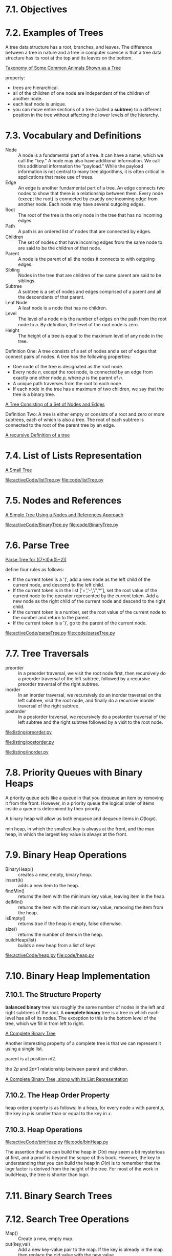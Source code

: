 * 7.1. Objectives
* 7.2. Examples of Trees
  A tree data structure has a root, branches, and leaves. The difference between
  a tree in nature and a tree in computer science is that a tree data structure
  has its root at the top and its leaves on the bottom.

  [[file:figure/Figure%201:%20Taxonomy%20of%20Some%20Common%20Animals%20Shown%20as%20a%20Tree.png][Taxonomy of Some Common Animals Shown as a Tree]]

  property:
  - trees are hierarchical.
  - all of the children of one node are independent of the children of another
    node.
  - each leaf node is unique.
  - you can move entire sections of a tree (called a *subtree*) to a different
    position in the tree without affecting the lower levels of the hierarchy.
* 7.3. Vocabulary and Definitions
  - Node :: A node is a fundamental part of a tree. It can have a name, which we
            call the “key.” A node may also have additional information. We call
            this additional information the “payload.” While the payload
            information is not central to many tree algorithms, it is often
            critical in applications that make use of trees.
  - Edge :: An edge is another fundamental part of a tree. An edge connects two
            nodes to show that there is a relationship between them. Every node
            (except the root) is connected by exactly one incoming edge from
            another node. Each node may have several outgoing edges.
  - Root :: The root of the tree is the only node in the tree that has no
            incoming edges. 
  - Path :: A path is an ordered list of nodes that are connected by edges.
  - Children :: The set of nodes 𝑐 that have incoming edges from the same node
                to are said to be the children of that node.
  - Parent :: A node is the parent of all the nodes it connects to with outgoing
              edges.
  - Sibling :: Nodes in the tree that are children of the same parent are said
               to be siblings.
  - Subtree :: A subtree is a set of nodes and edges comprised of a parent and
               all the descendants of that parent.
  - Leaf Node :: A leaf node is a node that has no children.
  - Level :: The level of a node 𝑛 is the number of edges on the path from the
             root node to 𝑛. By definition, the level of the root node is zero.
  - Height :: The height of a tree is equal to the maximum level of any node in
              the tree.

              
  Definition One: A tree consists of a set of nodes and a set of edges that
  connect pairs of nodes. A tree has the following properties:
  - One node of the tree is designated as the root node.
  - Every node 𝑛, except the root node, is connected by an edge from exactly one
    other node 𝑝, where 𝑝 is the parent of 𝑛.
  - A unique path traverses from the root to each node.
  - If each node in the tree has a maximum of two children, we say that the tree
    is a binary tree.

    
  [[file:figure/Figure%203:%20A%20Tree%20Consisting%20of%20a%20Set%20of%20Nodes%20and%20Edges.png][A Tree Consisting of a Set of Nodes and Edges]]

  Definition Two: A tree is either empty or consists of a root and zero or more
  subtrees, each of which is also a tree. The root of each subtree is connected
  to the root of the parent tree by an edge.

  [[file:figure/Figure%204:%20A%20recursive%20Definition%20of%20a%20tree.png][A recursive Definition of a tree]]
* 7.4. List of Lists Representation
  [[file:figure/Figure%201:%20A%20Small%20Tree.png][A Small Tree]]

  [[file:activeCode/listTree.py]]
  [[file:code/listTree.py]]
* 7.5. Nodes and References
  [[file:figure/Figure%202:%20A%20Simple%20Tree%20Using%20a%20Nodes%20and%20References%20Approach.png][A Simple Tree Using a Nodes and References Approach]]

  [[file:activeCode/BinaryTree.py]]
  [[file:code/BinaryTree.py]]
* 7.6. Parse Tree
  [[file:figure/Figure%202:%20Parse%20Tree%20for%20((7+3)%E2%88%97(5%E2%88%922)).png][Parse Tree for ((7+3)∗(5−2))]]

  define four rules as follows:
  - If the current token is a '(', add a new node as the left child of the
    current node, and descend to the left child.
  - If the current token is in the list ['+','-','/','*'], set the root value of
    the current node to the operator represented by the current token. Add a new
    node as the right child of the current node and descend to the right child.
  - If the current token is a number, set the root value of the current node to
    the number and return to the parent.
  - If the current token is a ')', go to the parent of the current node.

    
  [[file:activeCode/parseTree.py]]
  [[file:code/parseTree.py]]
* 7.7. Tree Traversals
  - preorder :: In a preorder traversal, we visit the root node first, then
                recursively do a preorder traversal of the left subtree,
                followed by a recursive preorder traversal of the right subtree.
  - inorder :: In an inorder traversal, we recursively do an inorder traversal
               on the left subtree, visit the root node, and finally do a
               recursive inorder traversal of the right subtree.
  - postorder :: In a postorder traversal, we recursively do a postorder
                 traversal of the left subtree and the right subtree followed by
                 a visit to the root node.


  [[file:listing/preorder.py]]

  [[file:listing/postorder.py]]

  [[file:listing/inorder.py]]
* 7.8. Priority Queues with Binary Heaps
  A priority queue acts like a queue in that you dequeue an item by removing it
  from the front. However, in a priority queue the logical order of items
  inside a queue is determined by their priority.

  A binary heap will allow us both enqueue and dequeue items in 𝑂(log𝑛).

  min heap, in which the smallest key is always at the front, and the max heap,
  in which the largest key value is always at the front.
* 7.9. Binary Heap Operations
  - BinaryHeap() :: creates a new, empty, binary heap.
  - insert(k) :: adds a new item to the heap.
  - findMin() :: returns the item with the minimum key value, leaving item in
                 the heap.
  - delMin() :: returns the item with the minimum key value, removing the item
                from the heap.
  - isEmpty() :: returns true if the heap is empty, false otherwise.
  - size() :: returns the number of items in the heap.
  - buildHeap(list) :: builds a new heap from a list of keys.

       
  [[file:activeCode/heap.py]]
  [[file:code/heap.py]]
* 7.10. Binary Heap Implementation
** 7.10.1. The Structure Property
   *balanced binary* tree has roughly the same number of nodes in the left and
   right subtrees of the root. A *complete binary* tree is a tree in which each
   level has all of its nodes. The exception to this is the bottom level of the
   tree, which we fill in from left to right.

   [[file:figure/Figure%201:%20A%20Complete%20Binary%20Tree.png][A Complete Binary Tree]]

   Another interesting property of a complete tree is that we can represent it
   using a single list.

   parent is at position 𝑛/2.

   the 2𝑝 and 2𝑝+1 relationship between parent and children.

   [[file:figure/Figure%202:%20A%20Complete%20Binary%20Tree,%20along%20with%20its%20List%20Representation.png][A Complete Binary Tree, along with its List Representation]]
** 7.10.2. The Heap Order Property
   heap order property is as follows: In a heap, for every node 𝑥 with parent 𝑝,
   the key in 𝑝 is smaller than or equal to the key in 𝑥.
** 7.10.3. Heap Operations
   [[file:activeCode/binHeap.py]]
   [[file:code/binHeap.py]]

   The assertion that we can build the heap in 𝑂(𝑛) may seem a bit mysterious at
   first, and a proof is beyond the scope of this book. However, the key to
   understanding that you can build the heap in 𝑂(𝑛) is to remember that the
   log𝑛 factor is derived from the height of the tree. For most of the work in
   buildHeap, the tree is shorter than log𝑛.
* 7.11. Binary Search Trees
* 7.12. Search Tree Operations
  - Map() :: Create a new, empty map.
  - put(key,val) :: Add a new key-value pair to the map. If the key is already
                    in the map then replace the old value with the new value.
  - get(key) :: Given a key, return the value stored in the map or None
                otherwise.
  - del :: Delete the key-value pair from the map using a statement of the form
           del map[key].
  - len() :: Return the number of key-value pairs stored in the map.
  - in :: Return True for a statement of the form key in map, if the given key
          is in the map.
* 7.13. Search Tree Implementation
  A binary search tree relies on the property that keys that are less than the
  parent are found in the left subtree, and keys that are greater than the
  parent are found in the right subtree. We will call this the *bst property*.

  [[file:figure/Figure%201:%20A%20Simple%20Binary%20Search%20Tree.png][A Simple Binary Search Tree]]

  - put
    - Starting at the root of the tree, search the binary tree comparing the new
      key to the key in the current node. If the new key is less than the
      current node, search the left subtree. If the new key is greater than the
      current node, search the right subtree.
    - When there is no left (or right) child to search, we have found the
      position in the tree where the new node should be installed.
    - To add a node to the tree, create a new TreeNode object and insert the
      object at the point discovered in the previous step.
      
    [[file:figure/Figure%202:%20Inserting%20a%20Node%20with%20Key%20=%2019.png][Inserting a Node with Key = 19]]

  - get method simply searches the tree recursively until it gets to a
    non-matching leaf node or finds a matching key. When a matching key is
    found, the value stored in the payload of the node is returned.
      
  delete
  - The node to be deleted has no children.
    [[file:figure/Figure%203:%20Deleting%20Node%2016,%20a%20Node%20without%20Children.png][Deleting Node 16, a Node without Children]]
  - The node to be deleted has only one child.
    [[file:figure/Figure%204:%20Deleting%20Node%2025,%20a%20Node%20That%20Has%20a%20Single%20Child.png][Deleting Node 25, a Node That Has a Single Child]]
    - has left child
      - If the current node is a left child then we only need to update the
        parent reference of the left child to point to the parent of the current
        node, and then update the left child reference of the parent to point to
        the current node’s left child.
      - If the current node is a right child then we only need to update the
        parent reference of the left child to point to the parent of the current
        node, and then update the right child reference of the parent to point
        to the current node’s left child.
      - If the current node has no parent, it must be the root. In this case we
        will just replace the key, payload, leftChild, and rightChild data by
        calling the replaceNodeData method on the root.
    - has right child ...
  - The node to be deleted has two children.
    [[file:figure/Figure%205:%20Deleting%20Node%205,%20a%20Node%20with%20Two%20Children.png][Deleting Node 5, a Node with Two Children]]

    There are three cases to consider when looking for the successor in TreeNode
    Class:
    - If the node has a right child, then the successor is the smallest key in
      the right subtree.
    - If the node has no right child and is the left child of its parent, then
      the parent is the successor.
    - If the node is the right child of its parent, and itself has no right
      child, then the successor to this node is the successor of its parent,
      excluding this node.

    
  yield is similar to return in that it returns a value to the caller. However,
  yield also takes the additional step of freezing the state of the function so
  that the next time the function is called it continues executing from the
  exact point it left off earlier. Functions that create objects that can be
  iterated are called *generator functions*.

  __iter__ overrides the *for x in* operation for iteration, so it really is
  recursive! Because it is recursive over TreeNode instances the __iter__ method
  is defined in the TreeNode class.

  [[file:activeCode/binarySearchTree.py]]
  [[file:code/binarySearchTree.py]]
* 7.14. Search Tree Analysis
  If the keys are added in a random order, the height of the tree is going to be
  around log 𝑛 where 𝑛 is the number of nodes in the tree.

  The number of nodes at any particular level is 2𝑑 where 𝑑 is the depth of the
  level. The total number of nodes in a perfectly balanced binary tree is
  2^(ℎ+1)−1, where ℎ represents the height of the tree.

  A perfectly balanced tree has the same number of nodes in the left subtree as
  the right subtree.

  balanced binary tree, the worst-case performance of put is 𝑂(log 𝑛), where 𝑛
  is the number of nodes in the tree

  put method - worst case O(n).

  [[file:figure/Figure%206:%20A%20skewed%20binary%20search%20tree%20would%20give%20poor%20performance.png][A skewed binary search tree would give poor performance]]
* 7.15. Balanced Binary Search Trees
  AVL tree that automatically makes sure that the tree remains balanced at all
  times. AVL tree named for its inventors: G.M. Adelson-Velskii and E.M. Landis.

  To implement our AVL tree we need to keep track of a *balance factor* for each
  node in the tree.

  𝑏𝑎𝑙𝑎𝑛𝑐𝑒𝐹𝑎𝑐𝑡𝑜𝑟=ℎ𝑒𝑖𝑔ℎ𝑡(𝑙𝑒𝑓𝑡𝑆𝑢𝑏𝑇𝑟𝑒𝑒)−ℎ𝑒𝑖𝑔ℎ𝑡(𝑟𝑖𝑔ℎ𝑡𝑆𝑢𝑏𝑇𝑟𝑒𝑒)

  a subtree is left-heavy if the balance factor is greater than zero. If the
  balance factor is less than zero then the subtree is right heavy. If the
  balance factor is zero then the tree is perfectly in balance. we will define a
  tree to be in balance if the balance factor is -1, 0, or 1. Once the balance
  factor of a node in a tree is outside this range we will need to have a
  procedure to bring the tree back into balance.

  [[file:figure/Figure%201:%20An%20Unbalanced%20Right-Heavy%20Tree%20with%20Balance%20Factors.png][An Unbalanced Right-Heavy Tree with Balance Factors]]
* 7.16. AVL Tree Performance
  [[file:figure/Figure%202:%20Worst-Case%20Left-Heavy%20AVL%20Trees.png][Worst-Case Left-Heavy AVL Trees]]

  height 0 there is 1 node
  height 1 there is 1+1=2 nodes
  height 2 there are 1+1+2=4
  height 3 there are 1+2+4=7
  \begin{equation}
  \LARGE
  N_h = 1 + N_{h - 1} + N_{h - 2}
  \end{equation}

  Fibonacci sequence:
  \begin{equation}
    \LARGE
    \begin{split}
      F_0 = 0 \\
      F_1 = 1 \\
      F_i = F_{i-1} + F_{i-2} \;\;\;\; \text{ for all } i \ge 2
    \end{split}
  \end{equation}

  \begin{equation}
    \LARGE
    F_i / F_{i-1}
  \end{equation}   
  becomes closer and closer to approximating the golden ratio
  \begin{equation}
    \LARGE
    \Phi = \frac{1 + \sqrt{5}}{2}
  \end{equation}

  simply use this equation to approximate
  \begin{equation}
  \LARGE
  F_i =
  \Phi^i/\sqrt{5}
\end{equation}

  \begin{equation}
    \LARGE
    N_h = F_{h+1} - 1, h \ge 1
  \end{equation}

  \begin{equation}
    \LARGE
    N_h = \frac{\Phi^{h+2}}{\sqrt{5}} - 1
  \end{equation}

  \begin{equation}
    \LARGE
    \begin{split}
      \log{N_h+1} = (h+2)\log{\Phi} - \frac{1}{2} \log{5} \\
      h = \frac{\log{N_h+1} - 2 \log{\Phi} + \frac{1}{2} \log{5}}{\log{\Phi}} \\
      h = 1.44 \log{N_h}
    \end{split}
  \end{equation}

  𝑂(log𝑁).
* 7.17. AVL Tree Implementation
  two base cases for updating balance factors:
  - The recursive call has reached the root of the tree.
  - The balance factor of the parent has been adjusted to zero. You should
    convince yourself that once a subtree has a balance factor of zero, then the
    balance of its ancestor nodes does not change.

    
  In order to bring an AVL Tree back into balance we will perform one or more
  *rotations* on the tree.

  To perform a left rotation we essentially do the following:
  - Promote the right child (B) to be the root of the subtree.
  - Move the old root (A) to be the left child of the new root.
  - If new root (B) already had a left child then make it the right child of the
    new left child (A).

    [[file:figure/Figure%203:%20Transforming%20an%20Unbalanced%20Tree%20Using%20a%20Left%20Rotation.png][Transforming an Unbalanced Tree Using a Left Rotation]]
    
  To perform a right rotation we essentially do the following:
  - Promote the left child (C) to be the root of the subtree.
  - Move the old root (E) to be the right child of the new root.
  - If the new root(C) already had a right child (D) then make it the left child
    of the new right child (E).

    [[file:figure/Figure%204:%20Transforming%20an%20Unbalanced%20Tree%20Using%20a%20Right%20Rotation.png][Transforming an Unbalanced Tree Using a Right Rotation]]

    
  [[file:figure/Figure%205:%20A%20Left%20Rotation.png][A Left Rotation]]

  \begin{equation}
    \LARGE
    \begin{split}
      newBal(B) = h_A - h_C \\
      oldBal(B) = h_A - h_D \\
      h_d = 1 + max(h_C,h_E) \\
      oldBal(B) = h_A - (1 + max(h_C,h_E)) \\
      newBal(B) - oldBal(B) = h_A - h_C - (h_A - (1 + max(h_C,h_E))) \\
      newBal(B) - oldBal(B) = h_A - h_C - h_A + (1 + max(h_C,h_E)) \\
      newBal(B) - oldBal(B) = h_A  - h_A + 1 + max(h_C,h_E) - h_C  \\
      newBal(B) - oldBal(B) =  1 + max(h_C,h_E) - h_C \\
      max(a,b)-c = max(a-c, b-c) \\
      newBal(B) = oldBal(B) + 1 + max(h_C - h_C ,h_E - h_C) \\
      h_E - h_C = -oldBal(D) \\
      max(-a,-b) = -min(a,b) \\
      newBal(B) = oldBal(B) + 1 + max(0 , -oldBal(D)) \\
      newBal(B) = oldBal(B) + 1 - min(0 , oldBal(D)) \\
    \end{split}
  \end{equation}

  

  [[file:figure/Figure%206:%20An%20Unbalanced%20Tree%20that%20is%20More%20Difficult%20to%20Balance.png][An Unbalanced Tree that is More Difficult to Balance]]
  [[file:figure/Figure%207:%20After%20a%20Left%20Rotation%20the%20Tree%20is%20Out%20of%20Balance%20in%20the%20Other%20Direction.png][After a Left Rotation the Tree is Out of Balance in the Other Direction]]
  
  To correct this problem we must use the following set of rules:
  - If a subtree needs a left rotation to bring it into balance, first check the
    balance factor of the right child. If the right child is left heavy then do
    a right rotation on right child, followed by the original left rotation.
    
    [[file:figure/Figure%208:%20A%20Right%20Rotation%20Followed%20by%20a%20Left%20Rotation.png][A Right Rotation Followed by a Left Rotation]]

  - If a subtree needs a right rotation to bring it into balance, first check
    the balance factor of the left child. If the left child is right heavy then
    do a left rotation on the left child, followed by the original right
    rotation.

    get put O(log_2(n))
* 7.18. Summary of Map ADT Implementations
  [[file:table/Table%201:%20Comparing%20the%20Performance%20of%20Different%20Map%20Implementations.png][Comparing the Performance of Different Map Implementations]]
* 7.19. Summary
* 7.20. Key Terms
* 7.21. Discussion Questions
* 7.22. Programming Exercises
